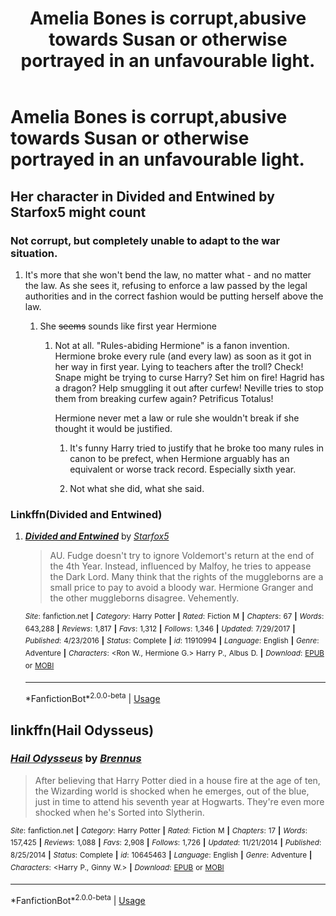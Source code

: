 #+TITLE: Amelia Bones is corrupt,abusive towards Susan or otherwise portrayed in an unfavourable light.

* Amelia Bones is corrupt,abusive towards Susan or otherwise portrayed in an unfavourable light.
:PROPERTIES:
:Author: Bleepbloopbotz2
:Score: 2
:DateUnix: 1557040881.0
:DateShort: 2019-May-05
:FlairText: Request
:END:

** Her character in Divided and Entwined by Starfox5 might count
:PROPERTIES:
:Score: 5
:DateUnix: 1557043566.0
:DateShort: 2019-May-05
:END:

*** Not corrupt, but completely unable to adapt to the war situation.
:PROPERTIES:
:Author: 15_Redstones
:Score: 10
:DateUnix: 1557058893.0
:DateShort: 2019-May-05
:END:

**** It's more that she won't bend the law, no matter what - and no matter the law. As she sees it, refusing to enforce a law passed by the legal authorities and in the correct fashion would be putting herself above the law.
:PROPERTIES:
:Author: Starfox5
:Score: 6
:DateUnix: 1557073244.0
:DateShort: 2019-May-05
:END:

***** She +seems+ sounds like first year Hermione
:PROPERTIES:
:Score: 2
:DateUnix: 1557095750.0
:DateShort: 2019-May-06
:END:

****** Not at all. "Rules-abiding Hermione" is a fanon invention. Hermione broke every rule (and every law) as soon as it got in her way in first year. Lying to teachers after the troll? Check! Snape might be trying to curse Harry? Set him on fire! Hagrid has a dragon? Help smuggling it out after curfew! Neville tries to stop them from breaking curfew again? Petrificus Totalus!

Hermione never met a law or rule she wouldn't break if she thought it would be justified.
:PROPERTIES:
:Author: Starfox5
:Score: 4
:DateUnix: 1557098754.0
:DateShort: 2019-May-06
:END:

******* It's funny Harry tried to justify that he broke too many rules in canon to be prefect, when Hermione arguably has an equivalent or worse track record. Especially sixth year.
:PROPERTIES:
:Score: 2
:DateUnix: 1557127772.0
:DateShort: 2019-May-06
:END:


******* Not what she did, what she said.
:PROPERTIES:
:Score: 1
:DateUnix: 1557098855.0
:DateShort: 2019-May-06
:END:


*** Linkffn(Divided and Entwined)
:PROPERTIES:
:Author: 15_Redstones
:Score: 3
:DateUnix: 1557058911.0
:DateShort: 2019-May-05
:END:

**** [[https://www.fanfiction.net/s/11910994/1/][*/Divided and Entwined/*]] by [[https://www.fanfiction.net/u/2548648/Starfox5][/Starfox5/]]

#+begin_quote
  AU. Fudge doesn't try to ignore Voldemort's return at the end of the 4th Year. Instead, influenced by Malfoy, he tries to appease the Dark Lord. Many think that the rights of the muggleborns are a small price to pay to avoid a bloody war. Hermione Granger and the other muggleborns disagree. Vehemently.
#+end_quote

^{/Site/:} ^{fanfiction.net} ^{*|*} ^{/Category/:} ^{Harry} ^{Potter} ^{*|*} ^{/Rated/:} ^{Fiction} ^{M} ^{*|*} ^{/Chapters/:} ^{67} ^{*|*} ^{/Words/:} ^{643,288} ^{*|*} ^{/Reviews/:} ^{1,817} ^{*|*} ^{/Favs/:} ^{1,312} ^{*|*} ^{/Follows/:} ^{1,346} ^{*|*} ^{/Updated/:} ^{7/29/2017} ^{*|*} ^{/Published/:} ^{4/23/2016} ^{*|*} ^{/Status/:} ^{Complete} ^{*|*} ^{/id/:} ^{11910994} ^{*|*} ^{/Language/:} ^{English} ^{*|*} ^{/Genre/:} ^{Adventure} ^{*|*} ^{/Characters/:} ^{<Ron} ^{W.,} ^{Hermione} ^{G.>} ^{Harry} ^{P.,} ^{Albus} ^{D.} ^{*|*} ^{/Download/:} ^{[[http://www.ff2ebook.com/old/ffn-bot/index.php?id=11910994&source=ff&filetype=epub][EPUB]]} ^{or} ^{[[http://www.ff2ebook.com/old/ffn-bot/index.php?id=11910994&source=ff&filetype=mobi][MOBI]]}

--------------

*FanfictionBot*^{2.0.0-beta} | [[https://github.com/tusing/reddit-ffn-bot/wiki/Usage][Usage]]
:PROPERTIES:
:Author: FanfictionBot
:Score: 1
:DateUnix: 1557058922.0
:DateShort: 2019-May-05
:END:


** linkffn(Hail Odysseus)
:PROPERTIES:
:Score: 1
:DateUnix: 1557131610.0
:DateShort: 2019-May-06
:END:

*** [[https://www.fanfiction.net/s/10645463/1/][*/Hail Odysseus/*]] by [[https://www.fanfiction.net/u/4577618/Brennus][/Brennus/]]

#+begin_quote
  After believing that Harry Potter died in a house fire at the age of ten, the Wizarding world is shocked when he emerges, out of the blue, just in time to attend his seventh year at Hogwarts. They're even more shocked when he's Sorted into Slytherin.
#+end_quote

^{/Site/:} ^{fanfiction.net} ^{*|*} ^{/Category/:} ^{Harry} ^{Potter} ^{*|*} ^{/Rated/:} ^{Fiction} ^{M} ^{*|*} ^{/Chapters/:} ^{17} ^{*|*} ^{/Words/:} ^{157,425} ^{*|*} ^{/Reviews/:} ^{1,088} ^{*|*} ^{/Favs/:} ^{2,908} ^{*|*} ^{/Follows/:} ^{1,726} ^{*|*} ^{/Updated/:} ^{11/21/2014} ^{*|*} ^{/Published/:} ^{8/25/2014} ^{*|*} ^{/Status/:} ^{Complete} ^{*|*} ^{/id/:} ^{10645463} ^{*|*} ^{/Language/:} ^{English} ^{*|*} ^{/Genre/:} ^{Adventure} ^{*|*} ^{/Characters/:} ^{<Harry} ^{P.,} ^{Ginny} ^{W.>} ^{*|*} ^{/Download/:} ^{[[http://www.ff2ebook.com/old/ffn-bot/index.php?id=10645463&source=ff&filetype=epub][EPUB]]} ^{or} ^{[[http://www.ff2ebook.com/old/ffn-bot/index.php?id=10645463&source=ff&filetype=mobi][MOBI]]}

--------------

*FanfictionBot*^{2.0.0-beta} | [[https://github.com/tusing/reddit-ffn-bot/wiki/Usage][Usage]]
:PROPERTIES:
:Author: FanfictionBot
:Score: 1
:DateUnix: 1557131630.0
:DateShort: 2019-May-06
:END:
